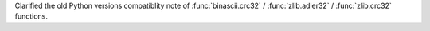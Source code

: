 Clarified the old Python versions compatiblity note of :func:`binascii.crc32` /
:func:`zlib.adler32` / :func:`zlib.crc32` functions.
